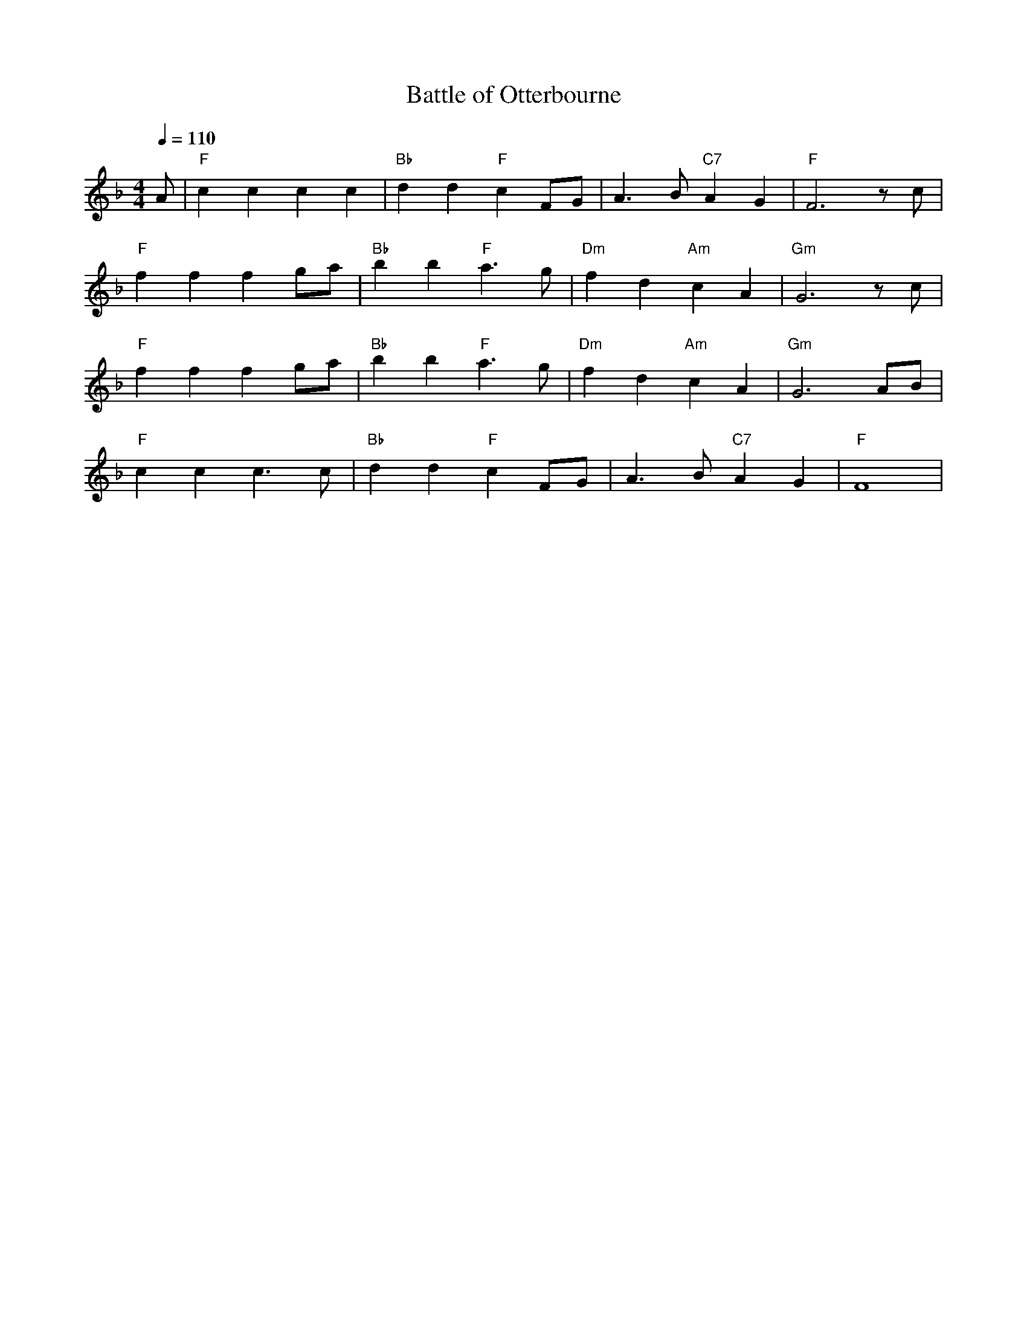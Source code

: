 X: 1
T: Battle of Otterbourne
M:4/4
R:march
L:1/8
Q:1/4=110
Z:added by Alf Warnock - alf0@rogers.com - www.alfwarnock.info/alfs
K:F
A|"F"c2c2 c2c2|"Bb"d2d2 "F"c2FG|A3B "C7"A2G2|"F"F6 zc|
"F"f2f2 f2ga|"Bb"b2b2 "F"a3g|"Dm"f2d2 "Am"c2A2|"Gm"G6zc|
"F"f2f2 f2ga|"Bb"b2b2 "F"a3g|"Dm"f2d2 "Am"c2A2|"Gm"G6AB|
"F"c2c2 c3c|"Bb"d2d2 "F"c2FG|A3B "C7"A2G2|"F"F8|

X: 2
T: Bye Bye Blackbird
M:4/4
R:reel
L:1/8
Z:Alf Warnock - alf0@rogers.com
K:A
"A"c2c2 c2c2|"D"d2c2 "A"c4|"Bm7"c2B2 "E9"B4|"A^7"B2A2 "A6"A4|
"A"A8|"B7"B8|"Bm7"A4 "E7"G4-|G8|
"Bm"d2d2 d2d2|e2d2 d4|d2c2 c4|c2B2 B4|
"Bm7"B8|"E7"c8|"A^7"B4 A4-|A8|
"A7"A2e2 e2e2|e2d2 c2B2|"C#m7b5"B8|"F#7b9"^A8|
"Bm7"F2d2 d2d2|d2c2 B2A2|"Dm"A8|"E7"G8|
"A"c2c2 c2c2|"D"d2c2 "A"c4|"C#m7b5"c2B2 B4|"F#7b9"B2^A2 ^A4|
"Bm"B4 d4-|d4 G4|"A"A8-|A8|

X: 3
T: Blowin' in The Wind
M:4/4
R:reel
L:1/8
Z:Alf Warnock - alf0@rogers.com
K:C
|:"C"G4 G2GA-|"F"A4zA2A|"C"G4zED2|"Am"C8|
"C"G4zG2G|"F"A4zGF2|"Gsus"G8-|[1,2G8:|[3 G6 E2||
"F"F4 F2ED-|"G7"D4zC2D|"C"E4 "E"E2DC-|"Am"C6E2|
"F"F4 F2E2|"G"D2D3C2B,|"C"C8-|C8|

X: 4
T:Bonny Lass of Fyfie
R:march
M:4/4
L:1/4
K:D
A|"D"d>c de|d2 A2|d>c de|d3A|
d2 fg|a2 gf|"Em"e2 A2|"A7"A2 ag|
"D"f>e fg|"D7"a2 AA|"G"d>e dB|
G2 BB|"D"A2 cd|"A7"ed cB|"D"A2 "G"d2|"D"d3:|
%%text between verses
e|g>ecB|A2|]

X: 5
T: Liverpool Lou
M:3/4
R:waltz
L:1/8
Z:added by Alf Warnock - alf0@rogers.com - www.alfwarnock.info/alfs
K:D
%%text Chorus
f2|f2 e2 d2|A6|A4 B2|"G"B2 G2 B2|"D"A6-|A4 f2|
f2 e2 f2|"F#m"a6|"Bm"d4 f2|"Em"fe3 d2|"A7"e6-|e6|f2 e2 d2|
"D"A6|A4 B2|"G"B2 G2 B2|"D"A6-|A6|
f2 e2 f2|"F#m"a6|"Bm"A4 A2|"A7"Af3 e2|"D"d6|]
%%text Verses
d2|"D"d2 e2 d2|"Em"d6|"A7"c6-|c6|e2 f2 g2|"D"f4 e2|d6-|d6|
a2 b2 a2|"Em"a6|g6-|g4 g2|g2 a2 g2|"G"g6|"D"f6-|f4 d2|
"D"de3 d2|"Em"d6|"A7"c6-|c4 e2|e2 f2 g2|"D"f6|d6-|d4 a2|
a2 b2 a2|"Em"a6|g6-|g4 d2|c2 f2 e2|"D"d4|


X: 6
T: My Irish Molly O
M:4/4
R:song
L:1/4
Z:added by Alf Warnock - alf0@rogers.com - www.alfwarnock.info/alfs
K:D
"Bm"ff f>e|dB B>c|dB AB|"F#7"F4|"Bm"ff f>e|dB B>c|dB "Ddim"f=f|"F#7"e4|
"Bm"ff f>e|dB B>c|dB AB|"F#7"F3F|"Bm"Bc de|ff f>e|dB "F#7"c^A|"Bm"B3c|
P:Chorus
"D"d2 "Dmaj7"c2 -|cF =F^F|"D"B2 "D6"A2 -|A4|"D"A2 B2 -|Bc dB|"Em"g4 -|g4|
"G"g2 "F#7"f2 -|fc =c^c|"Bm"e2 d2 -|dd "Ddim"e=f|"E7"f2 B2 -|Bd cd|"Em7"e4 -|e4|
"D"A2 "Dmaj7"B2 -|Bc dB|"Em7"d2 "A7"c2 -|c4|c2 "Em7"d2 -|dc "A7"de|"F#7"f4 -|f4|
"Bm"ff f>e|dB B>c|dB B>c|dB B2|"D"Af2B|"A7"A2 e2|"D"d4 -|d4|]

X: 7
T:Whisky in the Jar
M:4/4
R:song
Q:1/4=110
L:1/8
Z:added by Alf Warnock - alf0@rogers.com - www.alfwarnock.info/alfs
K:G
B|"G"d>d de dB2d|"Em"e>e ef eB2e|"C"e>e ef g2 fe|"G"dd gf "Em"eB2B|
"G"d>d de dB2d|"Em"e>e ef eB2e|"C"e>e ef g2 fe|"G"dd gf ed BG|
"D7"A2 AA AD EF|GB BA B/2c/2d3|ze ed e/2f/2g2e|"G"dB"D7"AB "G"G4||

X: 8
T:Killiecrankie
M:2/4
L:1/16
K:G
GA| B2B2 B2AG| c4 c2BA| B2B2cBAG| B2d2 d2GA| B2B2cBAG|
c4 c2BA|BcdB A3 G| E2G2 G2Bc| d2D2 D2E=F| E2DE C2Bc| d2D2 d2D2|
B2d2 d2Bc| d2D2 D2E=F|G=FED C2 cc|BcdB A3 G| E2G2 G2 z2|

X: 9
T:Such a Parcel of Rogues in a Nation
M:4/4
L:1/8
C:Robert Burns
K:D
F3/2A/|B3/2c/AF B3c|dBAF D2EF|GFED E2FA|B3A F2FA|
B3/2c/AF B3c|dBAF D2EF|GFED E2FA|B3A F2de|
f3/2g/fe d2cB|A/F3/2E3/2D/ A2Bc|d2cd e2de|f3d B2de||
f/a3/2e3/2f/ d2cB|A/F3/2E3/2D/ d3c/B/|A/F3/2E3/2D/ E2F3/2A/|B3AF2||

X: 10
T: Govan Billiard Hall Song
M:4/4
R:march
L:1/8
Z:added by Alf warnock alf0@rogers.com - www.alfwarnock.info/alfs
K:C
G|"C"G/2C3/2CC G/2C3/2CC|"F"DCB,A, "G7"G,2G3/2G/2|"C"GCCC CCB,C|"G7"D7G|
"C"G/2C/2CCC GCCC|"F"DCB,A, "G7"G,2GG|"Dm"GDDE "G7"FFED|"C"C6G2||
P:Chorus
"F"A3/2A/2AG F2A3/2A/2|"C"AGGE G2EF|GCCC CCB,C|"G7"D6G3/2G/2|
"C"GCCC C2CC|"F"DCB,A, "G7"G,2GG|GGDE FFED|"C"C8|]

X: 11
T:Twa Heids are better than Yin
R:song
Z:added by Alf Warnock - alf0@rogers.com - www.alfwarnock.info/alfs
M:3/4
L:1/8
K:D
A2|"D"A3B A2|F2 E2 D2|"G"E2 D2 B,2|"D"D4 A,2|D2 D2 F2|A2 F2 D2|"A7"E6-|E4 A2|
"D"A3B A2|F2 E2 D2|"G"E2 D2 B,2|"D"D4 A,2|"D"D2 D2 F2|"A7"G2 F2 E2|"D"D6-|D4 D2|
"A7"C2 C2 D2|E4 E2|"D"D2 D2 F2|A4 A2|A2 A2 F2|D2 G2 F2|"A7"E6-|E4 A2|
"D"A3B A2|F2 E2 D2|"G"E2 D2 B,2|"D"D4 A,2|D2 D2 F2|"A7"G2 F2 E2|"D"D6|]

X: 12
T:Come Back Paddy Reilly
C:Percy French
M:3/4
R:waltz
L:1/8
Z:added by Alf warnock alf0@rogers.com - www.alfwarnock.info/alfs
K:D
A2|"D"A4 BA|"D7"F2 E2 D2|"G"B,2 D3B,|"D"A,4 A,2|D2 D2 D2|"A7"E2 D2 E2|"D"F6-|F4 A2|
"D"A4 BA|"D7"F2 E2 D2|"G"B,2 D3B,|"D"A,4 A,2|D2 D2 D2|"A7"E2 D2 E2|"D"D6-|D4 D2||
"G"B2 B2 B2|B2 G2 B2|"D"B2 A3F|A4 F2|"E7"E2 E2 E2|B2 B2 ^G2|"A7"A6-|A4 AA|
"D"A4 BA|"D7"F2 E2 D2|"G"B,D3 B,2|"D"A,4 FF|"Bm7"F2 E2 D2|"A9"ED3 E2|"D"D6-|D4 D2|]

X: 13
T: Lovely Leitrim
M:3/4
R:waltz
L:1/4
Z:added by Alf warnock alf0@rogers.com - www.alfwarnock.info/alfs
K:A
C|"A"E2 F|C2 E|"D"F2 B|A2 F|"A"E C2|"E7"B,2 C|"A"A,3 -|A,2 E|
A2 G|A2 B|"D"A2 G|F2 E|"Bm"F2 B|A G F|"E7"E3 -|E2 E|
"A"A2 G|A2 B|"D"A2 G|F2 E|"Bm"F2 B|A G F|"E7"E3|E A, C|
"A"E2 F|C2 E|"D"F2 B|A2 F|"A"E C2|"E7"B,2 C|"A"A,3 -|A,3||

X: 14
T: Slievenamon
M:3/4
R:waltz
L:1/8
Z:added by Alf warnock alf0@rogers.com - www.alfwarnock.info/alfs
K:D
A2| "D"A6| B4 A2| D6-|D2 A,2 D2| "D7"F6| G4 A2| "G"B,6-|B,2 E2 D2|
"A7"D4 C2| A,4 B,2| C6| F4 E2| "D"D6| "G"D6| "D"D6| D4 :|
E2|"A"E6| E4 F2| "A7"G6-|G4 G2| "D"G4 F2| D4 E2| F6-|F2 A2 A2|
"E"^G6| E4 F2| "E7"^G6| c4 B2| "A"A6| G2 F2 G2| "A7"E6-|E2 A2 A2|
"D"B4 A2| B4 A2| D6-|D2 A,2 D2| "D7"F4 F2| G4 A2| "G"B,6-|B,2 E2 D2|
"A7"D4 C2| A,4 B,2| C6| F4 E2| "D"D6-|"G"D6| "D"D6-|D6|]

X: 15
T: Now I'm Sixty-Four
M:3/4
R:waltz
L:1/8
Z:added by Alf warnock alf0@rogers.com - www.alfwarnock.info/alfs
K:D
A|"D"A4 F2| "Dmaj7"A4 B2| "D6"F4 E2| "D"D4 DE|F4 F2| "Em7"E4 B,2| "D"A,6-|A,4 D2|
"D"D4 A,2| D4 E2| "F#m"FA-A4|"G"B4 BB|"D"A4 F2| "Em7"E4 D2| "A7"E6-|E4 A2||
"D"A4 F2| "Dmaj7"A4 B2| "D6"F4 E2| "D"D4 DE|F4 F2| "G"E2 D2 B,2| "D"A,6-|A,4 E2|
"D"D4 A,2| "Dmaj7"D4 E2| "F#m7"FA-A4|"G"B4 B2| "D"A2 F2 D2| "A7"F4 E2| "D"D6-|D4 A2||
P:Chorus
"D"A4 F2| "Dmaj7"A4 B2| "D6"F4 E2| "D"D4 DE|F4 F2| "G"E2 D2 B,2| "D"A,6-|A,4 D2|
"D"D4 A,2| "Dmaj7"D4 E2| "F#m"FA-A4|"G"B4 B2| "D"A2 F2 D2| "A7"F4 E2| "D"D6-|D6|]

X: 16
T:Rose of Mooncoin, The
M:3/4
R:Waltz
L:1/8
K:G
B,C|"G"D4Bc|A2G2B,2|"D"C2F3E|"G"D4DE|"D"D2A,2B,2|C2A3B|"C"A2G2B,2|"G"D4B,C|
D4Bc|A2G2B,2|"D"C2F3E|"G"D4DE|"D"D4A,B,|C2D2E2|F2B3A|"G"G4z2||

X: 17
T:Flower of Sweet Strabane, The
M:3/4
Z:added by Alf warnock alf0@rogers.com - www.alfwarnock.info/alfs
L:1/4
K:D
C/2E/2|"Bm"F2 F|F E F|"A"A2 A|A,2 B,|C E F|"Bm"B,2 A,|
B,3-|B,2 C/2C/2|B,2 B,|D2 A|B2 B|F2 c|B2 A|
F E F|"A"A3 -|A2 C/C/|"Bm"B,2C|E2 F|B2B|A Bc|
B2 A|F E F|"A"A3 -|A F A|"Bm"B2 A|F E F|
"A"A3|A,2 B,|C E F|"Bm"B,2 A,|B,3-|B,2|]

X: 18
T: Stone Outside Dan Murphy's Door
M:3/4
R:waltz
L:1/8
Z:added by Alf warnock alf0@rogers.com - www.alfwarnock.info/alfs
K:C % transposed from D
G2|"C"A2 G2 E2|C2 G,2 C2|"F"B,2 A,4-|A,4 DE|"G"F2 D2 B,2|G,2 A,2 G,2|"C"E6-|E4 G2|
"C"A2 G2 E2|C4 G,C|"F"B,2 A,2 G,2|A,4 DE|"G"F2 D2 B,2|G,2 A,2 B,2|"C"C6-|C4 D2||
"G"D2 E2 ^F2|G2 A2 G2|"D7"G2 ^F4-|F4 ^F2|"D7"^F2 A,2 B,2|C2 ^F2 E2|"G"D6-|D4 G2|
"C"A2 G2 E2|C4 G,2|"F"B,2 A,2 G,2|A,4 DE|"G7"F2 D2 B,2|G,2 A,2 B,2|"C"C6-|C4||
P:Chorus
G2|"C"A2 G2 E2|C2 G,2 C2|"F"B,2 A,4-|A,4 DE|"G"F2 D2 B,2|G,2 A,2 G,2|"C"E6-|E4 G2|
"C"A2 G2 E2|C4 G,C|"F"B,2 A,2 G,2|A,4 DE|"G"F2 D2 B,2|G,2 A,2 B,2|"C"C6-|C4 D2|]

X: 19
T:Four Green Fields
M:3/4
C:Tommy Makem
R:waltz
L:1/8
Z:added by Alf warnock alf0@rogers.com - www.alfwarnock.info/alfs
K:C
| "C"c6 | "G"B4 A2 | "C"G6 - | G4 GA | "F"A6 | F6 | "C"EG6- | G5 |
"C"c6 | "G7"B4 A2 | "C"G6 - | G4 G2 | "D"A4 A2 | AB3 c2 | "G7"B6 - | B2 A2 G2 |
"C"e6 | "G7"d6 | "Am"c6 - | c6 | "C"e4 c2 | "F"f4 e2 | "G7"ed6- | d3G2 |
"C"e6 | "G"d6 | "Am"c6 - | c4 G2 | "D7"A4 A2 | A2 B2 c2 | "G7"d6 - | d2 A2 G2 |
"Em"g6 | "G7"f6 | "Am"e6 - | e4 e2 | "C"e4 c2 | "F"f4 e2 | "G7"ed6- | d3G2 |
"F"A6 | c6 | "C"G6 - | G4 f2 | e3d c2| "G"d4 B2| "C"c6-|c6|]

X: 20
T:My Own Dear Galway Bay
M:3/4
C:Francis A. Fahy
R:waltz
L:1/8
Z:added by Alf warnock alf0@rogers.com - www.alfwarnock.info/alfs
K:A
E2 | "A"A,4 C2 | "C#m"E4 A2 | "D"F3E F2 | "A"E2 C2 B,2 | "C#m"C3B, C2 | "D"A,4 A,2 | "A"A,6 - | A,4 C2 |
E4 E2 | "E7"B4 G2 | "A"A4 C2 | "D"D4 F2 | F4 A2 | A2 G2 F2 | "E7"E6 - | E6 |
E4 E2 | "Bm"B4 G2 | "A"A4 C2 | "D"D4 F2 | F4 A2 | A2 G2 F2 | "E7"E6 - | E4 E2 |
"A"A,4 C2 | "E"E4 A2 | "D"F3E F2 | "A"E2 C2 B,2 | C3B, C2 | "D"A,4 A,2 | "A"A,6 - | A,6 |]

X: 21
T:Spancil Hill
M:3/4
R:waltz
L:1/8
Z:added by Alf warnock alf0@rogers.com - www.alfwarnock.info/alfs
K:C
c2 B2 | "Dm"A4 D2 | A4 A2 | "C"G4 E2 | C4-CD | E2 G2 E2 | "Dm"D4 C2 | D6 - |D4 A2 |
A4 d2 | d4 e2 | d4 c2 | A4 B2 | "C"c4 d2 | c2 B2 A2 | G6 - |G4 A2 |
"Dm"A4 d2 | d4 e2 | d4 c2 | A4 B2 | "C"c4 d2 | c2 B2 A2 | G6 - |G4 cB |
"Dm"A4 D2 | A4 A2 | "C"G4 E2 | C4 D2 | E2 G2 E2 | "Dm"D4 C2 | D6 -|D6|]

X: 22
T:Star of Logy Bay
M:3/4
R:waltz
L:1/8
Z:added by Alf warnock alf0@rogers.com - www.alfwarnock.info/alfs
K:C
ED \
| "C"C4 E2 | "Dm"D4 G2 | "G"B4 A2 | "G7"G4 DE | "F"F4 D2 | "C"C4 B,2 | C6 - |C4 G2 |
"C"c4 e2 | "G7"d2 B2 d2 | "F"c4 c2 | "G7"B4 AA | G4 D2 | E4 F2 | G6 - |G4 G2 |
"C"c4 e2 | "G"d2 B2 d2 | "F"c4 c2 | "G"B4 A2 | G4 D2 | E4 F2 | G6 |G4 ED |
"C"C4 E2 | "G"D4 G2 | B4 A2 | G4 DE | "F"F4 D2 | "C"C4 "G"B,2 | "C"C6 - |C6 |]

X: 23
T: Botany Bay
M:4/4
R:song
L:1/8
Z:added by Alf warnock alf0@rogers.com - www.alfwarnock.info/alfs
K:C
A2|"Am"A2ee e2d2|c2A4a2|a2a2 a2g2|e6A2|
A2e2 e2d2|c2B2 A2c2|"G"d2d2 d2e2|d6A2|
"Am"A2e2 e2d2|c2A4e2|a2a2 g2e2|"G"d6d2|
"Am"e2A2 A2cd|e2A2 A2c2|"C"e8-|"G"e2d2 dcB2|"Am"A8||

X: 24
T: Bucket of the Mountain Dew
M:4/4
R:song
L:1/8
Z:added by Alf warnock alf0@rogers.com - www.alfwarnock.info/alfs
K:A
%%text Verse
e2|"A"f2e2 c2A2|"D"B2A2 F2E2|"A"A2c2 B2A2|"E7"e6e2|
"A"f2e2 c2A2|"D"B2A2 F2E2|"A"A2c2 "E7"B2B2|"A"A6e2|
"A"f2e2 A2ce|f2e2 A2ce|f2e2 c2A2|"F#m"F7e|
"A"f2e2 c2A2|"D"B2A2 F2E2|"A"A2c2 "E7"BcB2|"A"A6ee|
%%text Chorus
"A"fgfe c2BA|"D"BcBA F2EF|"A"A2c2 B2A2|"E7"e6ee|
"A"fgfe c2AA|"D"BcBA F2EF|"A"A2c2 "E7"BcB2|"A"A6|]

X: 25
T: Calton Weaver
M:4/4
R:song
L:1/8
Z:added by Alf warnock alf0@rogers.com - www.alfwarnock.info/alfs
K:C
| "C"c2cd "Am"e2ec|"Dm"d2c2 "G7"B2G2|"C"c2cd "Am"e2g2|"Dm"a2a2 "G7"g3g|
"C"a2g2 "Am"e2c2|"Dm"d2c2 "G7"BAG2|"C"c2c2 "Am"e2c2|"Dm"d2B2 "G7"G4|
"C"c2c2 "Am"e2c2|"Dm"d2c2 "G7"BAG2|"C"c2c2 "Am"e2g2|"G7"e2d2 "C"c4|]

X: 26
T: Gentleman Soldier
M:6/8
R:jig
L:1/8
Z:added by Alf warnock alf0@rogers.com - www.alfwarnock.info/alfs
K:D
d2e|"D"f2f A2B|d2e f2d|"A7"efe d2c|"D"d3-d2e|
"D"f2f A2B|d2e f2d|"A7"efe d2c|"D"d3-d2e|
"D"f2f f2d|"A7"e2e f2e|"G"d2d dcB|"A7"A3-A2a|
"D"a2A A2B|"Bm"d2e f2d|"A7"efe d2c|"D"d6|
%%text Chorus
"D"f2f fed|"A7"efe e2f/e/|"G"d2d dcB|"A7"A3-A2f|
"D"a2A A2A|"Bm"d2e f2d|"A7"efe d2c|"D"d6|]

X: 27
T: Galway Bay
M:4/4
R:reel
L:1/8
Z:added by Alf warnock alf0@rogers.com - www.alfwarnock.info/alfs
K:C
Gc|"C"eeee eedc|"G7"cB6G|gggg gdef|"C"e6Gc|
eeee "C7"egfe|"F"dA6d|"G7"d^cde fBed|"C"c8|]

X: 28
T: Unicorn
M:4/4
R:reel
L:1/8
Z:Alf Warnock - alf0@rogers.com
K:G
de2|"G"d2Bc BB2c|"Am"B2A2 c3d|"D7"fffg ffed|"G"g2B2 d4|
"G"d2de dB2BA|"Am"A2c2 e3e|"D7"d2de d2BB|A2B2 "G"G2dd|
"G"d2Bc BB2c|"Am"B2A2 c3d|"D7"fff2 eed2|"G"g2B2 d4|
"G"d2de d2B2|"Am"A2c2 e3e|"D7"d2de d2B2|A2B2 "G"G4|]


X: 29
T: Gypsy Rover
M:4/4
R:reel
L:1/8
Z:added by Alf warnock alf0@rogers.com - www.alfwarnock.info/alfs
K:D
"D"A2d2 "A7"e2fe|"D"d2AA "A7"A4| "D"A2dd "A7"e2fg|"D"f4 "A7"e3A|
"D"dddd "A7"e2fg|"D"a2"F#7"f2 "Bm"d2de|"D"f3f "G"e2dB|"D"A2d2-"G"d2B2|"D"A8|

X: 30
T: Holy Ground
M:4/4
R:reel
L:1/8
Z:added by Alf warnock alf0@rogers.com - www.alfwarnock.info/alfs
K:A
AB|"A"c3e "E7"edBG|"A"A4 A3B|"A"c2e2 "E7"edBG|"A"A6cd|
"A"e2e2 "F#m"f3g|"D"a2a2 "E7"g3f|"A"e2c2 A2c2|"E7"B6AB|
"A"c3e "E7"edBG|"A"A4 A3B|"A"c2e2 "F#m"f2"E7"g2|"D"a4 "E7"g3e|
"A"a2g2 "D"f2e2|"A"f2e2 "F#m"c2AB|"A"c3e "E7"edcB|"A"A6cd|
"A"e2e2 "F#m"f2"E7"g2|"D"a4 "E7"g3e|"A"a2g2 "D"f2e2|
"A"f2e2 "F#m"c2AB|"A"c3e "E7"edcB|"A"A6|]

X: 31
T: Home Boys Home
M:6/8
R:jig
L:1/8
Z:added by Alf warnock alf0@rogers.com - www.alfwarnock.info/alfs
K:D
A3| "D"d2d d2e|f2f f2e|d2d d2B|A3 A3|
"A7"e2e e2f|g3 f2e|"D"d2e f2g|a6|
"D"a3 a2a|"G"g3 g2g|"D"f2g a2f|"A7"e3-e zf|
a2a g2f|e2d c2B|A2A B2c|"D"d3z|
%%text Chorus
fe|"D".d3z3|"A".A3z3|"D".d3z3|.d3.d3|
"D"f2e d2f|a6|"G"b3 b2b|"D"a3 f2e|
d3 c2d|"A7"e3 f2g|"D"a3 a2a|"G"g3 g2g|
"D"f2g a2f|"A7"e3-e2f|a2a g2f|e2d c2B|A3 B2c|"D"d6|

X: 32
T:Hot Asphalt
M:6/8
R:jig
L:1/8
Z:added by Alf warnock alf0@rogers.com - www.alfwarnock.info/alfs
K:Bm
d2c|"Bm"B2c d2c|B2A F2A|"D"d2e f2d|"A"e3 f2a|"Bm"b2a f2e|d2B c2B|
"A"A2A A2F|A3 d2c|"Bm"B2c d2c|B2A F2A|"D"d2e f2d|"A"e3 f2a|
"Bm"b2a f2e|"A"d2B c2A|"Bm"B3 B3|B3 f2g|"D"a2a a2a|a2f d2f|
a2a a2f|a3 f2a|"Bm"b2a f2e|d2B c2B|"A"A2A A2F|A3 d2c|
"Bm"B2c d2c|B2A F2A|"D"d2e f2d|"A"e3 f2a|"Bm"b2a f2e|"A"d2B c2A|"Bm"B3 B3|B6|
P:2nd part
"D"a2a a2a|a2f d2f|a2a a2f|a3 f2a|"Bm"b2a f2e|d2B c2B|
"A"A2A A2F|A3 d2c|"Bm"B2c d2c|B2A F2A|"D"d2e f2d|
"A"e3 f2a|"Bm"b2a f2e|"A"d2B c2A|"Bm"B3 B3| B3
P:tag
fga|b2a f2e|"A"d2B c2A|"Bm"B3 B3| B6|

X: 33
T: Irish Rover
M:4/4
R:reel
L:1/8
Z:added by Alf warnock alf0@rogers.com - www.alfwarnock.info/alfs
K:G
dB|"G"G2Bc d2ga|b2ag "C"g2fe|"G"d2ed B2cB|"D7"A6dB|
"G"G2Bc d2ga|"Em"b2ag "C"g2fe|"G"d2ec "D7"B2cA|"G"G6dd|
"G"g2ga b2ag|"D7"aa2f d3d|"G"g3a b2g2|"D7"a3/2b/2af d2dB|
"G"G2Bc d2ga|b2ag "C"c2BA|"G"G2Bd g2b2|"D7"a4 "G"g4|]

X: 34
T: Lark in the Morning
M:6/8
R:jig
L:1/8
Z:added by Alf warnock alf0@rogers.com - www.alfwarnock.info/alfs
K:D
P:Intro and tag after chorus
| "Bm"D2C D2E|F2A F2E|D2B, "A"C2A,|"Bm"B,6-|B,6|
P: Verse and chorus
|:E|"D"F2E F2^G|A3 A2F|"A"E2D C2B,|A,3 B,2C|
"Bm"D2C D2E|F2A F2E|D2B, "A"C2A,|"Bm"B,6|
"Bm"B,2B, B,2B,|B3 A2F|"A"E2D C2B,|A,3 B,2C|
"Bm"D2C D2E|F2A F2E|D2B, "A"C2A,|"Bm"B,6-|B,3 :|

X: 35
T:Shores of Lough Gowna
R:Jig
H:Dermot Diamond
H:Millown Malbay 1985
M:6/8
L:1/8
Q:3/8=120
K:D
|~B3 BAF|FEF DFA|BFF BAF|d2e fed|
BdB {d}BAF|FEF DFA|def geg|fdB BdA||
BAA BAF|FEF DFA|~B3 BAF|d2e fed|
BdB {d}BAF|FEF DFA|def geg|fdB BdA
|:def a2b|afb afe|dFA def|~g3 fdB|
def +A2a2+b|afb afe|def geg|fdB BFA:|
% D:\aaa\ABCcollections\a2.abc

X: 36
T: I'se the b'y
M:6/8
R:jig
L:1/8
Z:added by Alf warnock alf0@rogers.com - www.alfwarnock.info/alfs
K:D
%%text 1st verse a capella. Join in at 1st chorus
|:"D"F2F F2F|"A7"E2C A,3| "D"F2F F2F|"G"G3 "A7"A3|"D"F2F F2F|"A7"E2C A,3| A,2C E2C|"D"D3 D3:|
%% text after second verse and chorus play Draught of Ale
K:G
"G"GBA G2B|def gdB|GBA G2B|"D"AFD AFD|
"G"GBA G2B|def gfg|edB "D"dBA|"G"BGG G2d||
"Em"efe edB|"D"def gfg|"Em"efe edB|"D"dBA ABd|
"Em"efe edB|"D"def gfg|"G"edB "D"dBA|"G"BGG G2|
%%text 2 verses, 2 choruses then Rakes of Kildare
K:Ador
"Am"EAA AGA|Bcd e2f|"G"~g3 ege|dBA GFG|
"Am"EAA AGA|Bcd e2f|"G"~g3 edB|"Am"A3 A2a||
"Am"aea aea|aga b2a|"G"~g3 ege| dBA G2a|
"Am"aea aea|aga b2a|"G"~g3 edB|"Am"A3 A2a|
%%text 1 more verse and chorus, then 1st verse a capella. Join in on last chorus


X: 37
T: Leaving of Liverpool
M:4/4
R:song
L:1/8
Z:added by Alf warnock alf0@rogers.com - www.alfwarnock.info/alfs
K:G
P:Intro
G,2A,2|"G"B,6D2|C2B,2 A,2G,2|"C"G4 G2E2|"G"D4 G,2A,2|
B,2D2 D2B,2|"D7"A,6G,2|"G"G,8-|G,4|
P:Verses
|:G,2A,2|"G"B,6D2|C2B,2 A,2G,2|"C"G4 G2E2|"G"D4 G,2A,2|
B,6D2|E4 D2B,2|"D7"A,8-|A,4 G,2A,2|
"G"B,6D2|C2B,2 A,2G,2|"C"G4 G2E2|"G"D4 G,2A,2|
B,2D2 D2B,2|"D7"A,6G,2|"G"G,8-|G,4:|
P:Chorus
F2G2|"D7"A4 F2D2|D4 F2A2|"C"G6E2|"G"D4 G,2A,2|
B,2D2 D3D|D2D2 E2D2|"D7"A,8-|A,2D2 D2C2|
"G"B,4B,2B,2|C2B,2 A,2G,2|"C"G6E2|"G"D4 G,2A,2|
B,2D2 D2B,2|"D7"A,6G,2|"G"G,8-|G,4 |]


X: 38
T: Mary Ellen Carter
M:4/4
R:song
L:1/8
Z:added by Alf warnock alf0@rogers.com - www.alfwarnock.info/alfs
K:F
%%text Verse
|:c2|"F"c2c2 c2B2|"Fmaj7"A2f2 f2ef-|"Gm"f2g2 "C7"g2ef-|"F"f6a2|\
"Bb"bb2b3a2|"Gm"g2ff4d|"Bb"d3d e2f2|"C"g6a2|
"F"a3a ab3|"Fmaj7"a2g2 f2e2|"Bb"d2f2 fd3|"F"c5c2c|\
"Gm"B2B2 BB3|Bc3 dB3|"C"G8-|G4 c2c2|
"F"c2B2 c2BA-|"Fmaj7"A2f2 f2df-|"Gm"f2g2 "C"g2ef-|"F"f7a|\
"Bb"b2b2 b3a|"Gm"g2f3f3|"Bb"d2d2 e3f|"C"g4-ga2a|
"F"a3a a2b2|"Fmaj7"ag3 f2e2|"Bb"d2f2 f3d|"F"c4 c2cB-|"Gm"B2c2 dc3|"C"ce3 g2f3-|"F"fff6|
"Am"z8|"Gm"z8|"C7"z8|"F"z8|"Am"z8|"Gm"z8|"C7"z8:|
%%text Chorus
b2>a2|"Gm"g8-|"C7"g4 a4|"F"gag"Am"f-f4-|"Dm"f3 fe3|"Bb"d4 d2g2|f4 e2d2|
"F"c4 AGF2|"C"G6d2|"F"c3d c2BA-|A2f2 d4|
"Bb"fg3 "C"g3a|"F"a2f2 e2dd-|"Bb"d3f fd3|"C"c2e2 f4| "F"gf7-|f8||
%%text lick
FGAB|"F"c7d|c4 cBAG|"Bb"F2D4-DE|D4 CDEF|"Gm"G6A2|G6E2|"Bb"F4 FED2|
"C"C4 FGAB|"F"c7d|c4 cBAG|"Bb"F2D4-DE|D4 CDEF|"Gm"G6A2|G6A2|"Bb"G4 "C"GFE2|"F"F8|]

X: 39
T: Nightingale, The
M:3/4
R:waltz
L:1/8
Z:added by Alf warnock alf0@rogers.com - www.alfwarnock.info/alfs
K:C
G2| "C"c2 c2 d2| e2 f2 e2| "G7"d2 e2 d2| "C"c4 g2|\
g2 g2 a2| ge c2 g2| g2 e2 c2|"G7"d4 g2|
"C"g2 g2 a2| ge c2 g2| g2 e2 c2| "G7"d4 cd|\
"C"e2 e2 ee|"F"dc A2 AA|"G7"G2 A2 B2| "C"c6-|
c4 cd|"C"e2 e2 ee|"F"dc A2 AA|"G7"G2 A2 B2|\
"C"c4 ce|g2 g2 a2| ge c2 g2| g2 e2 c2|
"G7"d4 ce|"C"g2 g2 a2| ge c2 g2|\
g2 e2 c2| "G7"d4 cd|"C"e2 e2 ee|"F"dc A2 AA|\

X: 40
T: Nova Scotia Song, The
M:4/4
R:song
L:1/8
Z:added by Alf warnock alf0@rogers.com - www.alfwarnock.info/alfs
K:F
E2|"F"F3F F2G2|F4 A,2B,2|C4 C2D2|C4 F2E2|
"Dm"D6E2|F6G2|A4 D2C2|D8-|D4 F2G2|"F"A4 A2A2|"C7"G4 E2D2|C4 E2F2|
G4 F2G2|"Dm"A2G2 F2E2|D2E2 D2C2|A,4 D2C2|D8-|D8|]


X: 41
T: Paddy Lie Back
M:6/8
R:jig
L:1/8
Z:added by Alf warnock alf0@rogers.com - www.alfwarnock.info/alfs
K:D
A2A|"D"d3 f3|"G"e2d c2B|"D"AF6-|F2 A3|\
d3 f3|"Em"e2d c2d|"A7"e6-|e3 A3|
"D"d3 f3|"G"e2d c2B|"D"AF6-|F2 A3|\
f3 f2f|"G"g2e "A7"d2c|"D"d6-|d3 ABc|
"D"d3 ABc|d3 ABc|d3 ABc|d3 A2B|\
d2d d2d|d2B c2d|"A7"e6-|e3 A3|
"D"d3 f3|"G"e2d c2B|"D"AF6-|F2 d3|\
f2f f2f|"A7"g2e d2c|"D"d6-|d6|]

X: 42
T: Ryebuck Shearer
M:4/4
R:reel
L:1/8
Z:added by Alf warnock alf0@rogers.com - www.alfwarnock.info/alfs
K:D
AA|"D"d2cc "Bm"B2AA|"D"d2cc "Bm"B2AA|"D"d3e f2ed|"A7"e2ef e2fg|
"D"a2fe d2cd|"G"edcB "D"A2fg|a2fe d2cd|"A7"e4 "D"d2AA|
"D"d2cc "Bm"BBAA|"D"d2cc "Bm"B2AA|"D"d3e f2ed|"A7"e2ef e2fg|
"D"a2fe d2cd|"G"edcB "D"A2fg|a2fe d2cd|"A7"e4 "D"d4|]

X: 43
T: Star of the County Down
M:4/4
R:song
L:1/8
Z:added by Alf warnock alf0@rogers.com - www.alfwarnock.info/alfs
K:D
FA|"Bm"B2B2 B2AB|"D"d2d2 "A"e2de|"Bm"f2ed B2AF|"A"A6FA|
"Bm"B2B2 B2AB|"D"d2d2 "A"e2de|"Bm"f2ed B2B2|B6fg|
"D"a2f2 f2ed|"A7"e2e2 e2de|"Bm"f2ed B2AF|"A7"A6FA|
"Bm"B2B2 B2AB|"D"d2d2 "A7"e2de|"Bm"f2ed B2B2|B6f2|
"D"a2f2 f2ed|"A7"e2e2 e2de|"Bm"f2ed B2AF|"A7"A6FA|

X: 44
T: Waxies Dargle
M:4/4
R:reel
L:1/8
Z:added by Alf warnock alf0@rogers.com - www.alfwarnock.info/alfs
K:A
ag|"A"fecA "D"BAFE/2E/2|"A"AA/2A/2Ac e2ca/2g/2|fecA "D"BAFA/2A/2|"E7"GBEG "A"A2AA|
"A"cefg aecA|cefg "D"a2"E7"ga/2g/2|"A"fecA "D"BAFA|"E7"GB/2B/2EG "A"A2A2||
P:Chorus
"A"ce/2e/2fg/2g/2 aecA|ce/2e/2fg "D"a2"E7"ga/2g/2|"A"fecA "D"BAFA|"E7"GB/2B/2EG "A"A2A2|]
%%text Repeat last bar at the end of the chorus

X: 45
T:Wild Rover
M:3/4
R:waltz
Q:1/4=180
L:1/8
Z:added by Alf warnock alf0@rogers.com - www.alfwarnock.info/alfs
K:C
c2|"C"c3d c2|"G7"B2 G2 e2|"C"ed3 e2|"F"f6|f4 g2|"C"g2 e2 g2|"G7"fd3 B2|Ge3 d2|"C"c6-|
c4 c2|c2 d3c|"G7"B2 G2 e2|"C"e2 d2 e2|"F"f6|f4 g2|"C"ge3 g2|"G7"fd3 BB|G2 e2 d2|
"C"c2 B2 c2|"G7"d6|d6|BG3 G2|G2 A2 B2|"C"c2 e2 e2|ed3 e2|"F"f6-|f2 e2 f2|
"C"g6|g3e c2|"F"B2 A4|A4 A2|"G7"Ge3 e2|e4 d2|"C"c6-|c6|]

X: 46
T: Wild Colonial Boy
M:4/4
R:song
Q:1/2=120
L:1/4
Z:added by Alf warnock alf0@rogers.com - www.alfwarnock.info/alfs
K:G
d2|"G"G3B|d3d|"Am"e2c2|A3G|"D7"F2D2|B2A2|"G"G4-|G2Bc|
d3d|g3d|"Am"f2e2|A2AB|"D7"c2d2|f2e2|"G"d4-|d2Bc|
d3d|g2d2|"Am"f2e2|A2AB|"D7"c2d2|f2e2|"G"d4-|d2dB|
G3B|d2d2|"Am"e2c2|A3G|"D7"F2D2|B2A2|"G"G4|G4|]

X: 47
T: Little Beggarman
M:4/4
R:reel
L:1/8
Z:added by Alf warnock alf0@rogers.com - www.alfwarnock.info/alfs
K:A
AF|"A"E2A2 ABcd|efec "G"d2cd|"A"edcB ABcA|"Em"BAEF "G"=G3F|
"A"E2A2 ABcd|efec "G"d2cd|"A"e2ag afed|"E"c2A2 "A"A2AF||
"G"=gfef =gfef|"Em"=gfec "G"d2cd|"A"edcB ABcA|"Em"BAEF "G"=G3F|
"A"E2A2 ABcd|efec "G"d2cd|"A"e2ag afed|"G"c2A2 "A"A2||

X: 48
T: Follow Me up to Carlow
M:6/8
R:jig
L:1/8
Z:added by Alf warnock alf0@rogers.com - www.alfwarnock.info/alfs
K:Bm
|:"Bm"BBB B2A|"F#m"F2^G A3| "Bm"B2B d2e|"F#m"f2e d2c|
"Bm"B2B B2A|"F#m"F2^G A3| "Bm"B2B "A"c2A|"Bm"B6:|
"F#m"f2^g a3| f2^g a3| "A"c2c c2B|A2B c3|
"F#m"f2^g a2^g|f2^g a3| "A"c2c cBA|"Bm"B3 B3||
"F#m"f2^g a2a|f2^g a3| "A"c2c c2B|A2B c3|
"F#m"f2^g a2f|ba^g a3| "A"c2c cBA|"Bm"B3 B3|]
%%text Play 1st part of Merrily Kiss .. in D with repeat after chorus.
M:12/8
|:A|"D"def A2f "G"g2e "D"fdB|"D"def ABd "A"~e3 e2A|\
"D"def A2f "G"g2e "D"fdB|"D"def "A"A2B "D"d3 d2:|

X: 49
T: Blow Ye Winds Hi-Ho
M:4/4
R:song
L:1/8
Z:added by Alf warnock alf0@rogers.com - www.alfwarnock.info/alfs
K:G
P:Verse
|"G"G2G2 B2c2|d2g2 g2g2|"Am"a2g2 f2e2|c6cc|
"D7"ccB2 A2G2|F2A2 c2gg|"Am"ffe2 d2c2|"G"B6dd|
"G"GGG2 B2c2|d2g2 g3g|"Am"a2g2 f2e2|c6gg|
"D7"a2g2 f2d2|f2e2 c2e2|e2d2 cBA2|"G"G8||
P:Chorus
"G"B2d2 d2d2|d6d2|"Am"c2e2 e2e2|e6g2|
"D7"a2g2 f2d2|f2e2 c2c2|B2d2 c2B2|A6GA|
"G"B2B2 B2c2|d6d2|"Am"d2c2 A2c2|e6gg|
"D7"a2g2 f2d2|f2e2 c2e2|f2e2 c2A2|"G"G8||

X: 50
T: Bold O'Donahue
M:6/8
R:jig
L:1/8
Z:added by Alf warnock alf0@rogers.com - www.alfwarnock.info/alfs
K:D
A2d|"D"f2f f2e|f2f f2e|"G"d2c d2B|G2G G2B|
"A7"A2B A2c|e2e e2d|e2d c2B|"D"A3 A2d|
f2f f2e|f2f f2e|"G"d2c d2B|G2G G2G|
"A7"A2A A2c|e2e e2f|g2e c2A|"D"d6|]

X: 51
T: Weila Waile
M:4/4
R:reel
L:1/8
Z:added by Alf warnock alf0@rogers.com - www.alfwarnock.info/alfs
K:D
A2|"D"AFF2 FFAA|A2FF F4| D2F2 A2A2|"G"B4 "D"A2A2|
"A7"AEE2 E2AA|A2EE E4| A2AB A2F2|E4 "D"D4-|D2||

X: 52
T: Brennan on the Moor
M:4/4
R:reel
L:1/8
Z:added by Alf warnock alf0@rogers.com - www.alfwarnock.info/alfs
K:G
d|"G"B3/2B/2BB BddB|"D7"A3/2A/2GF "G"G3d|g3/2g/2ba gd2d|"C"egge "G"d3d|
g3/2g/2ba gd2d/2d/2|"C"egge "G"d3d|"C"ee/2e/2ed efg3/2e/2|"G"ddde "Em"B2BA|
"G"AGG3/2G/2 G4| B/2d3/2d3/2B/2 d2ef|"C"g3/2g/2gf "G"ed2G|"D7"A/2G3/2G3/2G/2 "G"G4||

X: 53
T: Rising of the Moon
M:4/4
R:march
L:1/8
Z:added by Alf warnock alf0@rogers.com - www.alfwarnock.info/alfs
K:A
%%text Verse
AB|"A"c2c2 c2c2|ce3 e2c2|"E7"c2B2 B2c2|B6ee|
"D"f2d2 a2g2|"A"f2e2 c3A|"E7"B2A2 A3B|"A"A8|
"F#m"c2c2 c2c2|ce3 e2c2|"E7"c2B2 B2c2|B6ee|
"D"f2d2 a2g2|"A"f2e2 c3A|"E7"B2A2 A3B|"A"A4 f2e2|
%%text Chorus
"A"c2c2 c2>c2|c4 f2e2|"E7"B2B2 B2>c2|B6ee|
"D"f2d2 a2g2|"A"f2e2 c3A|"E7"B2A2 A3B|"A"A8|

X: 54
T: South Australia
M:4/4
R:march
L:1/8
Z:Alf Warnock - alf0@rogers.com
K:A
E2|"A"C2E2 E2E2|"D"F2E2 "A"E4| "D"F2E2 "A"E4| "D"F2E2 "A"E3(3D|
"A"C2E2 E2C2|"F#m"B,2C2 A,3B,|"A"C2E2 E2C2|"E7"B,4 "A"A,4|
"D"A3A A2F2|"D"F2E2 "A"E4| "D"F2E2 "A"E4| "D"F2E2 "A"E4|
"D"A3A A2F2|"F#m"F2E2 A,3B,|"A"C2E2 E2C2|"E7"B,4 "A"A,4|

X: 55
T: By the Pale Silvery Light of the Moon
M:4/4
R:reel
L:1/8
Z:added by Alf warnock alf0@rogers.com - www.alfwarnock.info/alfs
K:D
"Intro" Adf|"D"aa^ga "A7"gecA|"D"de f/d/B .dz|
|:ag|"D"fage d2dc|"G"BedB "D"A2df|aa^ga fdcd|"A7"e6ag|
"D"fage "D7"d2dc|"G"BedB "D"A2df|aa^ga "A7"gecA|"D"d6:|

X: 56
T:Dirty Old Town
M:4/4
R:song
C:Ewan McColl
L:1/8
Z:added by Alf warnock alf0@rogers.com - www.alfwarnock.info/alfs
K:Bb
"F7" F2 G2B2|"Bb"d8-|d2cB d2B2|F8-|F4 d2f2|\
"Eb"g8-|g2fd c2B2|"Bb"d8-|d4 "Eb"g2f2|
"Bb"d8-|d2cB d2B2|F8-|F4 GBd2|\
"Cm"c8-|c4 cBGF|"Gm"G8-|G2 :|

X: 57
T: Do you want your old lobby washed down
M:3/4
R:waltz
L:1/8
Z:added by Alf warnock alf0@rogers.com - www.alfwarnock.info/alfs
K:C
F2| "C"G2 E2 D2| C2 E2 G2| "F"A2 F2 F2| F4 A,2|\
"G7"G,2 G2 G2| D2 E2 F2| "C"E6-|E4 G2|
"C"G2 E2 D2| C2 E2 G2| "F"A2 F2 F2| F4 A,2|\
"G7"G,2 G2 G2| F2 E2 D2| "C"C6-|C4 E2|
"Dm"E2 D2 D2| D2 E2 F2| "C"F2 E2 D2| E2 G2 G2|\
"D7"^F2 ^F2 ^F2| D2 E2 ^F2| "G7"G6-|G4 G2|
"C"G2 E2 D2| C2 E2 G2| "F"A2 F2 F2| F4 A,2|\
"G7"G,2 G2 G2| F2 E2 D2| "C"C6-|C6|
P:Chorus
"C"G2 E2 D2| C2 E2 G2| "F"A4 F2| F4 A,2|\
"G7"G,2 G2 G2| D2 E2 F2| "C"E6-|E4 G2|
"C"G2 E2 D2| C2 E2 G2| "F"A2 F2 F2| F4 A,2|\
"G7"G,2 G2 G2| F2 E2 D2| "C"C6-|C4 E2|

X: 58
T:Donegal Danny
M:4/4
R:reel
L:1/8
Z:added by Alf warnock alf0@rogers.com - www.alfwarnock.info/alfs
K:C
G2|"C"e2e4f2|e6d2|"F"c4 A4|"C"G4 G2G2|"F"A2c6|d2c4A2|"C"G8-|G6g2|
g6a2|"Em"g6f2|"Am"e6d2|c6c2|"Dm"d6e2|f2e2 d2c2|"G7"d8-|d6G2|
"C"e2e4f2|e6d2|"F"c4 A4|"C"G4 G2G2|"F"A2c4d2|c6A2|"C"G8-|G6e2|
g6a2|"Em"g6f2|"Am"e6d2|c6c2|"Dm"d6e2|f2e2 d2c2|"G7"d8-|d6G2|
P:Chorus
"C"c6c2|c4 d2e2|"F"f4 g2a2|"C"g6e2|g6g2|"Am"f2e2 d2c2|"Dm"d8-|d6G2|
"C"c6c2|c4 d2e2|"F"f4 g2a2|"C"g4 e2f2|g2g4g2|"G7"f2e4d2|"C"c6d2|"Am"e6f2|
"C"g2g4g2|"G7"f2e4d2|"C"c8-|c8|]

X: 59
T: Greenland Whale Fisheries
M:4/4
R:song
L:1/8
Z:added by Alf warnock alf0@rogers.com - www.alfwarnock.info/alfs
K:D
"D"D4 D4| A,4 F4| "A7"E4 D2C2|"D"D6F2|
"G"G4 G4| "D"F4 E2D2|"A7"E8-|E4 F2G2|
"D"A4 F2E2|D4 E2F2|"G"G2F2 E2D2|"Em"B,8|
"D"D6E2|F4 F4| "A7"E4 D2C2|"D"D4 B,4|
"D"A,8| D6E2|F4 F4| "A7"E4 D2C2|"D"D8|z8|]
%%text 1 octave higher
"D"d4 d4|A4 f4|"A7"e4 d2c2|"D"d6f2|
"G"g4 g4|"D"f4 e2d2|"A7"e8-|e4 f2g2|
"D"a4 f2e2|d4 e2f2|"G"g2f2 e2d2|"Em"B8|
"D"d6e2|f4 f4|"A7"e4 d2c2|"D"d4 B4|
"D"A8|d6e2|f4 f4|"A7"e4 d2c2|"D"d8|z8|]

X: 60
T: Black Velvet Band
M:3/4
R:waltz
Q:1/4=180
L:1/8
Z:added by Alf warnock alf0@rogers.com - www.alfwarnock.info/alfs
K:D
A2| "D"A4 A2| F2 G2 A2| "G"G2 F4| "D"F4 E2|\
"D"D2 E2 F2| "F#m"D2 C2 B,2| "Em"A,6| "A7"A,4 G2|
"D"F2 F2 F2| "A7"A,2 B,2 C2| "D"D4 E2| "Bm"F4 D2|\
"Em"E2 F2 G2| "A7"C2 D2 E2| "D"D6| D4 |]

X: 61
T: Dundee Weaver
M:6/8
R:jig
L:1/8
Z:added by Alf warnock alf0@rogers.com - www.alfwarnock.info/alfs
K:C % transposed from A
G|"C"c2c c2c|c2B A2G|c2c "G"dcB|"C"c3-c2G|
e2d e2f|g3 c2c|"F"d2c B2A|"G"G3-G2G|
"C"e2d e2f|g3 c2c|"F"d2c B2A|"G"G3-G2G|
"F"A2A f2f|"C"e2d c2G|c2c "G"dcB|"C"c3-c2G|
"F"A2A f2f|"C"e2d c2G|c2c "G"dcB|"C"c6|

X: 62
T: Beef Can Close
M:4/4
R:reel
L:1/8
Z:added by Alf warnock alf0@rogers.com - www.alfwarnock.info/alfs
K:Gdor
c2|"Gm"d2g2 g3a|"F"f2e2 d3c|"Gm"d2g2 g3a|"F"f4 f2g2|
"Dm"a2a2 g2gg|"F"f2e2 d2cc|"Dm"c2A2 f2A2|"F"c4|
%%text Chorus
"Dm"d3c|"Gm"B2G2 G4| "F"ABAG F4| "Gm"B2G2 g2fd|"F"c2A2 "Gm"G4-|G8|]

X: 63
T: Bonnie Dundee
M:6/8
R:jig
L:1/8
Z:added by Alf warnock alf0@rogers.com - www.alfwarnock.info/alfs
K:A
cd|"A"efe efe|"D"agf "A"e2d|ceA "F#m"cec|"Bm"BcB "E7"B2d|
"A"efe efg|"D"agf "A"e2d|cec "E7"BcB|"A"A2A A2|
%%text Chorus
E|"A"AAA Adc|"E7"BEE E2E|"Bm"BBB Bcd|"F#m"dcB c2A|
"A"cBc "D"d2d|"A"ede "D"f3-|f3-fed|"A"cdc "E7"BcB|"A"AAA A4|

X: 64
T:Fiddlers Green
M:3/4
R:waltz
L:1/8
Z:Alf Warnock - alf0@rogers.com
K:C
G,2|"C"C3D E2|"F"F3E D2|"C"C2 D2 E2|"Am"A,6-|A,4G,2|
"C"C3D E2|"F"F2 G2 A2|"C"G2 E2 C2|"G7"D6-|D4 EE|
"F"F3G A2|A2 G2 F2|"C"E2 F2 G2|G6-|G4 FF|
"C"E2 D2 E2|"F"F2 E2 D2|"C"C2 B,2 C2|"G7"D6-|D4 GF|
"C"E3D E2|"G7"F2 D2 B,2|"C"D2 C4-|C4 G2|
"F"A3A A2|"C"G2 E2C2|"G7"D6-|D4 E2|
"F"F3G A2|A2 G2 F2|"C"E2 F2 G2|G2 F2 E2|
"Dm"D3E F2|G2 F2 E2|"G7"D2 E2 D2|"C"C6-|C6|

X: 65
T: Flower of Scotland
M:3/4
C:Roy Williamson of the Corries
R:waltz
L:1/8
Z:added by Alf warnock alf0@rogers.com
K:D
g2| "A7"f4 e2| "D"d6| A6-|A4 A2|\
d4 f2| "A7"e6-|e4 e2| e2 d2 e2|
"D"f6-|f4 f2| "A7"g2 f2 g2|\
"D"a6| d6-|d4 f2| "A7"e4 e2|
e2 d2 e2| "D"f4 g2| "A7"f4 e2| "D"d6|\
A6-|A4 f2| "G"g2 f2 g2| "D"a6|
d6-|d4 f2| "G"g2 f2 e2| "D"f4 e2|\
d6-|d4 d2| "C"=c4 e2| "D"d6-|d4:|

X: 66
T: Galway Races
M:6/8
R:jig
L:1/8
Z:added by Alf warnock alf0@rogers.com
K:G
d|"G"d2d d2e|d2B B2A|B2d d2e|d2d B2A|
"Em"B2d e2f|g3 f2e|"D"d2e f2a|"G"g2g g2a|
b2b a2g|"D"a2a g2f|"Em"e2g f2e|"G"d2B3A|
B2d d2e|d2B B2A|"Em"B2d e2f|e2e
%%text Intro and chorus
g2a|"G"b3 a2g|"D"a3 g2f|"Em"eee e2d|e6-|e4 z:|

X: 67
T:Galway Shawl
C:Trad.
M:3/4
L:1/8
K:G
"D7" G2 | G4 F2 | "G"E2 D4- | D6- | D4  EF | G4 A2 | B2 d4-|d6-|d4d2 |
w: In Or-an-mo-re *** In the Coun-ty Gal-way  ** One
d4 e2 |  B4 A2 |  G6 -| G4 GB | A4 G2 | "C" E6- | "E7" E6- | "Am"E4 G2 |
w: Pleas-ant e-ven-ing * In the month of May, ** I
"D7"G4 F2 | "G"E2 D4- | D6- | D4- EF | G4 A2 |  B2 d4- | d6- | d4 d2 |
w: spied a dam-sel, ** she was young and hand-some. * * Her
d4 e2 |  B4 A2 |G6- | G2 G2 B2 | "D"  A4 G2 | "G" G6- | "C"  G6 | "G"   z4 |]
w: beau-ty fa-ir-ly * took my breath a-way.
W:
W: Chorus:
W: She wore no jewels or costly diamonds,
W: No paint or powder, no none at all.
W: She wore a bonnet, with a ribbon on it,
W: and around her shoulder was a Galway shawl.
W:
W: As we kept walking, she kept on talking,
W: till her father's cottage came in to view.
W: She said, 'Come in Sir and meet my father,
W: and for to please him, play the Foggy Dew.'
W:
W: I played the 'Blackbird' and 'The Stack of Barley',
W: 'Rodney's Glory' and 'The Foggy Dew.'
W: She sang each note like an Irish linnet,
W: and the tears flowed in her eyes of blue.
W:
W: 'Twas early, early, in the morning,
W: I hit the road for old Donegal.
W: Said she, 'Goodbye Sir', as she cried,
W: and my heart remained with the Galway shawl.


X: 68
T:Goodbye Muirsheen Durkin
M:4/4
L:1/8
Z:added by Alf warnock alf0@rogers.com
K:A
AB|"A"c>cBA "E7"Bee>f|gfdB "A"cAA>B|ccBA "E7"Bee>f|gedB "A"A3e|
"A"a>aba "E7"gee>f|gedB "A"cAA>B|ccBA "E7"Bee>f|gedB "A"A4:|

X: 69
T:Green Fields of France
M:3/4
R:waltz
L:1/8
Z:added by Alf warnock alf0@rogers.com - www.alfwarnock.info/alfs
K:D
FG|"D"A3 A A2|"Bm"d2 d2 c2|"G"B2 B2 G2|"Em"E4 d2|"A7"c3c d2|e4 c2|"D"d2 F2 B2|"A7"A4 FG|
"D"A4 AA|"Bm"d2 d2 c2|"G"B2 B2 G2|"Em"E4 dd|"A7"c2 c2 d2|e4 c2|"D"d2 d2 e2|d4 fg|
"D"a2 a3a|"Bm"a2 g2 f2|"Em"e2 e2 f2|"G"g4 g2|"A7"f2 e2 f2|g2 f2 e2|"D"d2 e2 f2|"A7"e4 a2|
"D"a3a a2|"Bm"a2 g2 f2|"Em"f2 e2 d2|"G"B4 B2|"A7"c3c d2|e4 dc|"D"d2 d2 e2|d4 cd|
"A7"e3e e2|e2 f2 g2|"G"g3a g2|"D"f2 d2 d2|"A7"e3e e2|e2 f2 g2|"G"g3a g2|"A7"e6-|
e4 ef|"G"g4 gg|"Em"g2 a2 g2|"A7"f2 e4-|e4 AA|"D"d2 e2 f2|"G"g2 f2 g2|"A7"e3d c2|"D"d6-|d4:|

X: 70
T: Jamie Raeburn
M:4/4
L:1/8
Z:added by Alf warnock alf0@rogers.com
K:Gm
d2|"Gm"d3d d2d2|"Eb"e2e4d2|"F"c2F2 F2F2|"Gm"G6g2|
"Gm"g3g g2g2|"Eb"b2b4g2|"F"f3f c2c2|"Gm"d7g|
"Gm"g3g g2g2|"Eb"b2b4g2|"F"f3f c2c2|"Gm"d6d2|
"Gm"d3d d2d2|"Eb"e2e2 e4-|e6d2|"F"c2F2 F2F2|"Gm"G8-|G6:|

X: 71
T: Lads o' the Fair
M:4/4
R:reel
L:1/8
Z:added by Alf warnock alf0@rogers.com - www.alfwarnock.info/alfs
K:G
B|"D7"A3A A2B2|"C"c2"D7"A4BA|"G"G2g2 g2f2|"C"e2"G"d4ef|
"G"g2f2 "C"e2d2|"G"e2f2 "Em"g2e2|"G"d2B2 G2B2|"D7"B2A4B2|
"D7"A3A A2B2|"C"c2"D7"A4BA|"G"G2g2 g2f2|"C"e2"G"d4ef|
g2f2 "C"e2d2|"G"e2f2 "Em"g2e2|"G"d2B2 "D7"A2BA|"G"G6BA|
"G"G2g2 g3f|"C"ed"D7"ef "G"g4| "G"G2g2 g2gf|"C"e2"D7"d2 "G"B2G2|
"G"G2g2 g3f|"C"ed"D7"ef "G"g4| "G"G2g2 g2gf|"C"e2"D7"d2 "G"B2G2|
"G"b2a2 g2dd|"C"e2"D7"f2 "G"g4| "G"G2g2 g2gd|"D7"e2d4B2|
"C"c2e2 "D"d2B2|"Am"A2BA "Em"G2dd|"C"e2f2 "G"g2B2|"D"A2"G"G4z:|

X: 72
T: Sir Patrick Spens
M:4/4
R:reel
L:1/8
Z:added by Alf warnock alf0@rogers.com
K:Gm
P: Intro and ending
[D2G2]|"Bb"[F4B4] "C"[G4c4]| "Dm"[A6d6][D2G2]|"Bb"[F4B4] "C"[G4c4]| "Dm"[A8d8]| "Bb"[F4B4] "C"[G4c4]| "Dm"[A4d4] "F"[D4A4]| "Gm"[G8d8]-|"Gm"[G8d8]|
"Gm"d2g2 g2g2|"F"a2f2 "Gm"g2d=e|"F"f2f2 f2c2|"Dm"d6d2|
"Gm"d2d2 d2d2|"F"c2A2 F2GA|"Gm"B2B2 "Dm"A2F2|"Gm"G8|
"Gm"d2g2 g2g2|"F"a2f2 "Gm"g2d=e|"F"f2f2 f2c2|"Dm"d6d2|
"Gm"d2d2 d2d2|"F"c2A2 F2GA|"Gm"B2B2 "Dm"A2F2|"Gm"G8|
P:Between verses
"Bb"[F4B4] "C"[G4c4]| "Dm"[A4d4] "F"[D4A4]| "Gm"[G8d8]-|"Gm"[G8d8]|

X: 73
T: Lord of the Dance
M:4/4
R:reel
L:1/8
C:Sydney Carter
Z:added by Alf warnock alf0@rogers.com
K:C
G2|"C"c2c2 e2e2|g2g2 e4| "Dm"d2d2 d2e2|"G7"fedc B2G2|
"C"c2c2 e2e2|g2g2 e3e|"Dm"d2d2 "G7"dfed|"C"c2c2 c4|
P: chorus
"C"g4 e3e|efed c4| e2ef g2fe|"G7"d2G2 G2G2|
"C"c2c2 c3d|"Am"edef g3e|"Dm"d2d2 "G7"dfed|"C"c2c2 c4|
P: lick between verses
"Dm"D2D2 "G7"DFED|"C"C2E2 C4|

X: 74
T:Bonnie Banks of Loch Lomond, The
B:Allan's Violin Gems
Z:Nigel Gatherer
Z: chords by Alf Warnock
M:4/4
L:1/8
K:Bb % transposed from G
F2|"Bb"B2 Bc d2 cB|"Cm"c2 cB G2 "F"F2|"Bb"B2 B2 B2 df|"Eb"g4 "Bb"f2 f2|
"Eb"g2 gf "Bb"d2 df|"Cm"edcB G2 "F"FG|"Bb"B2 df "Eb"g2 fd|"F"c4 "Bb"B2 "F"F2|
"Bb"B2 Bc d2 cB|"Eb"cdcB "Cm"G2 "F"FG|"Bb"B2 B2 B2 df|"Eb"g4 "Bb"f2 f2|
"Eb"g2 bg "Bb"f2 df|"Eb"edcB "Cm"G2 "F"FG|"Bb"BBdf "Eb"g2 fd|"F"c4 "Bb"B2|]

X: 75
T: Mermaid, The
M:4/4
R:reel
L:1/8
Z:added by Alf warnock alf0@rogers.com - www.alfwarnock.info/alfs
K:D
A2|"D"ff2e d2cd|"G"edcB "D"A2AA|"G"B2d2 "A7"cdec|"D"d6"A7"AA|
"D"ff2e d2cd|"G"edcB "D"A2AA|"G"B2dd "A7"cdec|"D"d6AA|
%%text Chorus
"D"A3A "G"B2A2|"D"d6de|f3f a2f2|"A7"e6e2|
"D"f2f2 dd2f|"G"edcB "D"A2AA|"G"B2dd "A7"cdec|
"D"defg a2AA|"G"B2dd "A7"cdec|"D"d6:|

X: 76
T:Manchester Rambler, The
C:Ewan McColl
M:3/4
R:waltz
L:1/8
Z:added by Alf warnock alf0@rogers.com
K:A
e2|"A"c2 c2 c2|c2 A2 B2|c2 c3c|c2 A2 B2|c2 c3c|e2 d2 c2|"E7"B6-|B4 c2|
"Bm"d2 d2 d2|"E7"d2 B2 c2|"Bm"d2 d3d|"E7"d2 B2 e2|e2 e3e|G2 c2 B2|"A"A6-|A4 A2|
"A"A2 c2 e2|"C#m"a2 g2 f2|"Bm"e2 B4-|B4 c2|"D"d2 c2 d2|"E7"f2 e2 d2|"A"c6-|c4 e2|
"A"A2 c2 e2|"C#m"a2 e2 c2|"Bm"d2 B4-|B4 c2|"D"d2 c2 d2|"E7"f2 e2 G2|"A"A6|"E7"e4 e2|
"A"c2 A2 ee|c2 A2 e2|"E7"d2 B2 B2|B4 A2|"D"G2 B2 d2|"E7"f2 e2 d2|"A"c2 A2 A2|A4 c2|
A2 c2 e2|"C#m"a2 e2 c2|"Bm"d2 B4-|B4 c2|"D"d2 c2 d2|"E7"f2 e2 G2|"A"B2 A4-|A4:|

X: 77
T: Johnnie Cope
M:4/4
R:song
L:1/8
Z:added by Alf warnock alf0@rogers.com - www.alfwarnock.info/alfs
K:Bm
P:Intro and ending
e2|"Bm"f2ed "A"e2de|"Bm"f2ed "A"e2de|"Bm"f2e2 "F#m"d2c2|"Bm"B6|
P:Verse
|:F2|"Bm"B2B2 d2e2|f2B2 B2cB|"A"A2A2 c2d2|efed c2c2|
"Bm"d2d2 "A"e2e2|"Bm"f2a2 "F#m"c3c|"Bm"B2f2 "A"e2c2|"Bm"B4 B2:|
P:Chorus
"D"d2dd d2A2|d2f2 a3d|"A"c2d2 e2A2|c2d2 e3e|
"Bm"d2d2 "A"e2e2|"Bm"f2a2 "F#m"c3c|"Bm"B2f2 "F#m"e2c2|"Bm"B4 B4|
P:Riff after chorus
"Bm"B2f2 "A"edc2|"Bm"B4 B4|]

X: 78
T: Cod Liver Oil
M:3/4
R:waltz
L:1/4
Z:added by Alf warnock alf0@rogers.com - www.alfwarnock.info/alfs
K:Am
e|"Am"e2 d/e/|g e d|c A A|A2 A|
"G"G2 A/B/|d e d|d B G|G2 e|
"Am"a2 a/a/|a g a|e d B|"G"g2 g|
"Am"a g a|"G"e d e|"Am"c A A|A2 :|


X: 79
T:Something to Sing About
M:4/4
R:reel
L:1/8
Z:Alf Warnock - alf0@rogers.com
K:G % transposed from F
B2c2|"G"d2d4e2|d4 B2G2|"C"g2g4a2|g2e2 c4|"G"d2d4e2|d4 "Em7"B2G2|"Am"B2A4G2|"D7"A4 B2c2|
"G"d2d4e2|d4 B2G2|"C"g2g4a2|g2e2 c4|"G"d4 d2e2|d4 B2G2|"D7"c2B4A2|"G"G4 f3g|
"D"a4 a3b|a2f2 e2d2-|"G"d2b2 b3=b|b2g2 d2d2|"Em"g2g4g2|"Bm"f4 g2f2|"A7"e2g2 f2e2|"D7"d2c2 B2c2|
"G"d2d4e2|d2B2 G4-|G2g2 g2a2|g2e2 c4-|c2d2 d2e2|d2B2 G4|"D7"c2B4A2|"G"G8|

X: 80
T: Four Strong Winds
M:4/4
R:reel
L:1/8
Z:Alf Warnock - alf0@rogers.com
K:C
G2A2|"C"c4 c2B2|"Dm"A2A4Bc|"G7"B4 c2d2|"C"G4 G2A2|\
"C"c4 c2B2|"Dm"A4 B2c2|"G7"B8-|B4 c2d2|
"C"e3e d2c2|"Dm"d4 A2c2|"G7"B3B c2d2|"C"G4 d2e2|\
"F"f3f f2d2|"Am"c4 c2A2|"G7"G8-|G4 G2A2|
"C"c3c c2B2|"Dm"A3A A2c2|"G7"B3B c2d2|"C"G4 G2A2|\
"C"c3c c2B2|"Dm"A4 A2c2|"G7"B8-|B4 c2d2|
"C"e3e d2c2|"Dm"d4 A2c2|"G7"B3B c2d2|"C"G4 d2e2|\
"F"f3f f2d2|"Am"c3c c2A2|"G7"G8|]

X: 81
T: Barras, The
M:4/4
R:song
Q:1/2=120
L:1/8
Z:Alf Warnock - alf0@rogers.com
K:A
%%text Verse
|: A2c2|"A"e3e e2f2|e2c2 B2A2|"D"d3e f2g2|a4 g2f2|
"A"e3e ^d2e2|f2e2 c2A2|"E7"B8-|B4 A2c2|
"A"e3e e2f2|e2c2 B2A2|"D"d3e f2g2|a4 g2f2|
"E7"e3f g2f2|e2d2 c2B2|"A"A8-|A4 :|
%%text Chorus
a3a|"D"a2f2 f2d2|f2f4a2|"A"a2e2 e2c2|e2e4e2|
"A"e2e2 ^d2e2|f2e2 c2A2|"E7"B8-|B4 A2c2|
"A"e3e e2f2|e2c2 B2A2|"D"d3e f2g2|a4 g2f2|
"E7"e3f g2f2|e2d2 c2B2|"A"A8|A4|]

X: 82
T: Johnny Lad
M:4/4
R:polka
L:1/8
Z:Alf Warnock - alf0@rogers.com
K:F
A|"F"AFFF CFFF|"Bb"EDD2 D3G|"C7"GABG EEED|C^CDB, "F"A,2A,B,|
"F"C2FG A2GF|"Bb"G2GF D3"*"F|"C7"G3/2A/2BG EEED|C^CDE "F"F4|]
%%text * play the last two bars as intro

X: 83
T: Tearin doon the building next tae oors
M:4/4
R:song
Q:1/2=90
L:1/8
Z:Alf Warnock - alf0@rogers.com
K:G
B2c2|"G"d3e dB3|G4 g2g2|"C"g3a ge3|c4 e2e2|
"G"e3d d2B2|G2G2 B2d2|"D7"A8-|A4 B2c2|
"G"d3e dB3|G4 g2g2|"C"g3a ge3|c4 e2e2|
"G"e3d d2B2|"D7"c3c B2A2|"G"G8-|G4 ||
%%text Chorus
B2c2|"G"d2d2 d3d|"D7"c2c2 B2A2|"G"G8-|G4 B2d2|
"Em"g2g2 g3g|"A7"f2f2 e2e2|"D7"d8-|d4 e2f2|
"G"g2g2 g3g|g4 B2B2|"C"c3B c2d2|e4 f2g2||
"G"d2d2 d3d|"D7"c2c2 B2A2|"G"G8-|G8|

X: 84
T: Sound the Pibroch
M:4/4
R:song
Q:1/2=105
L:1/8
Z:Alf Warnock - alf0@rogers.com
K:C
| "C"e3d d2c2|"F"c2A2 "C"G3e|"C"e3d d2c2|"F"c2A2 "C"G3A|
c3c c2d2|e2g2 "F"a4| "C"g3a g2e2|"G7"d4 "C"c4|
%%text Chorus
"C"cc3 c3d|e3d c2G2|"Dm"dd3 d3e|f3e d2A2|
"C"cc3 c3d|e2g2 "F"a4| "C"g3a g2e2|"G7"d4 "C"c4|

X: 85
T: Green Grow the Rashes
M:4/4
R:song
L:1/8
Z:Alf Warnock - alf0@rogers.com
K:Bb
%%text Verse
F2|"Bb"B2d2 d3c|d2B2 B3d|"Cm"c2g2 g3f|g2c2 c3d|
"Eb"e3d e2g2|"Bb"f2"Dm"dc "Gm"B3d|"Cm"c2e2 d2c2|"F11"BG3 F5|F6||
%%text Chorus
"Bb"d4 d3c|d2B2 B4|"Cm"g4 g3f|g2c2 c3d|
"Eb"e3d e2g2|"Bb"f2"Dm"dc "Gm"B3d|"Cm"c2e2 d2c2|"F11"BG3 F5|F6||

X: 86
T: All For Me Grog
M:4/4
R:song
L:1/8
Z:added by Alf warnock alf0@rogers.com -
K:D
%%text Intro & Ending
de|"D"fagf "G"gedc|"A7"e2e2 "D"d4||
%%text Verse and chorus
|: "D"D2FE D2>A,2|"G"B,CDB, "D"A,4| A2AA A2GF|"A7"F2E4FG|
"D"A2AF D2DC|"G"B,CDB, "D"A,2DE|FAGF "G"GECD|"A7"E2E2 "D"D4:|

X: 87
T:Merrily Kiss the Quaker's Wife
T:Merrily Dance the Quaker
R:slide
M:12/8
L:1/8
K:G
%%text Play whole tune at end in G
|:D|GAB D2B c2A BGE|GAB DEG ~A3 A2D|\
GAB D2B c2A BGE|GAB D2E G3 G2:|
|:c|BGG AGG BGG AGE|GAB DEG A3 AGA|\
BGG AGG BGG AGE|GAB D2E G3 G2:|
|:d|~g3 aga bge dBd|~g3 gab ~a3 aba|\
gbg faf ege dBA|GAB D2E G3 G2:|

X: 88
T: Bonnie Ship the Diamond
M:4/4
R:song
L:1/8
Z:added by Alf warnock alf0@rogers.com -
K:Am
%%text Intro and after chorus
|"Am"a4 "G"g4| "Am"e4 "Em"d4| "Em"e2d2 c2B2|"Am"A7||
%%text Verse
|:e|"Am"a2a2 e2^f2|"Em"g2^f2 e2g2|"Am"a2a2 e2^f2|"Em"g6e2|
"Am"a2a2 e2^f2|"Em"g2^f2 e2eg|"Am"e2d2 "G"c2B2|"Am"A6:|
%%text Chorus
AB|"Am"c4 "G"B4| "Am"A4 e2g2|"Am"a4 "G"g2e2|"Am"a6 ab|
"Am"c'2b2 a2g2|"Em"e2d2 c2d2|"Am"e2d2 "G"c2B2|"Am"A8|]

X: 89
T: Molly Malone
M:3/4
R:waltz
L:1/8
Z:Alf Warnock - alf0@rogers.com
K:D
A2| "D"d2 d2 d2| "Bm"df3 ed|"Em"e2 e2 e2| "A7"eg3 fe|
"D"a2 f2 d2| "F#m"a2 f2 d2| "Em"B2 e2 d2| "A7"c4 A2|
"D"d2 d2 d2| "Bm"df3 ed|"Em"e2 e2 e2| "A7"eg3 fe|
"D"af3 d2| "F#m"af3 d2| "A7"e3d e2| "D"d4 A2|
"D"d3d d2| "Bm"d2 f2 ed|"Em"e3e e2| "A7"e2 g2 fe|
"D"af3 d2| "F#m"af3 d2| "A7"e3d e2| "D"d6-|d6|


X: 90
T:Mountains of Pomeroy, The
M:4/4
L:1/8
Q:120
K:G
Bc|d3 B dcBA|G2 A2 E2 GE| D2 EF G2 AB|c3 B c2 Bc|
d3 B dcBA|G2 A2 E2 GE| D2 DE G3 A|G6 GA||
B3 A G2 AB|c2 d2 d2 ge|d2 BA G2 AB|c6 Bc|
d3 B dcBA|G2 A2 E2 GE|D2 DE G3 A|G4|]

X: 91
T: Moonshiner
M:3/4
R:waltz
L:1/8
Z:added by Alf warnock alf0@rogers.com -
K:D
%%text Verse
A2|"D"d2 d3e|f2 d3c|"G"B2 B2 B2|"Em"e4 d2|
"A7"c2 c2 c2|e2 c3B|A2 B2 G2|"D"F4 A2|
d2 d3d|f2 d2 c2|"G"B2 B3B|"Em"e4 ef|
"A7"g2 e2 ef|g2 e2 cB|A2 B2 c2|"D"d4|
%%text Chorus
AA|"D"d2 d3e|f2 d3c|"G"B2 B2 B2|"Em"e4 d2|
"A7"c2 c2 c2|e2 c3B|A2 B2 G2|"D"F4 A2|
d2 d3d|f2 d2 c2|"G"B2 B3B|"Em"e4 ef|
"A7"g2 e2 ef|g2 e2 cB|A2 B2 c2|"D"d6-|d4|]

X: 92
T: Caledonia
M:3/4
C: Dougie Maclean
R:waltz
L:1/8
Z:added by Alf warnock alf0@rogers.com -
K:C
%%text Intro and between verses
"C"E3D E/2G3/2|"Am"E3D E/2G3/2|"Dm"A,3E D/2E3/2|"G7"D4 G,2|\
"C"E3D E/2G3/2|"Am"E3D E/2G3/2|"Dm"C3E D/2C/2B,|"C"C6||
%%text Verse
"C"CC C3A,|"Dm"G,D D3D|"Em"EF G2 FE|"Dm"FE D2 CA,|\
"C"G,C C3C|"Dm"DD D3D/2D/2|"Em"E2 F2 GF-|"Dm"F6|
G, A,B,|"C"CC C2 A,G,|"Dm"DD D3C|"Em"EF G2 FE|\
"Dm"FE DC2G,|"C"CC C2 G,2| "Dm"DD D3D|"Em"EF G3E|"Dm"F6-|F4||
%%text Chorus
EF|"C"GG GF FE|"G7"ED3 CD|\
"C"EE EE DC|"F"A,6|"Dm"CC C2 CA,|"C"A,G, G,E FE|
"G7"E4 D2| "C"C5C|GG GG GE|"G7"ED- D>C CD|\
"C"EE EE DC|"F"A,6|"Dm"A,C CC2E|"G7"ED DC EC|"C"C6|]

X: 93
T: Far Away in Australia
M:3/4
R:waltz
L:1/8
Z:added by Alf warnock alf0@rogers.com -
K:A
%%text Verse
"A"A2 c2 e2| e2 c2 e2| "D"f2 d2 f2| "A"e6|\
A2 c2 e2| "D"f4 e2| "E7"B6-|B4 e2|
"D"a2 f2 a2| "C#m"g2 e2 g2| "Bm"f2 d2 f2| "A"e4 fg|\
a2 e2 f2| "E7"c4 B2| "A"A6-|A6|
%%text Chorus
"A"A4 B2| c2 e2 f2| "E7"c6| B6|\
"D"a2 g2 f2| "C#m"g2 f2 e2| "Bm"f6-|f4 g2|
"A"a2 g2 f2| "C#m"g2 f2 e2| "D"f2 e2 f2| "A"c4 A2|\
c2 e2 f2| "E7"c4 B2| "A"A6-|A6|

X: 94
T:Maids when you're Young
M:3/4
R:waltz
L:1/8
Z:added by Alf warnock alf0@rogers.com
K:D
%%text Verse
G2|"D"A2 d2 d2|d2 A2 d2|f4 f2|"A7"e2 c2 A2-|A6-|A4
A2|"D"A2 d2 d2|d2 A2 d2|f2 e2 d2|"A7"a6|e6-|e4
a2|"D"a2 f2 a2|"G"g2 e2 c2|"D"d2 e2 f2|"G"B2 A2 G2|"D"A2 f2 d2|"Em"B2 g2 e2|"A7"c2 B2 c2|"D"d6-|d4
%%text Chorus
A2|d2 d2 d2|d2 A2 d2|f4 f2|"A7"e2 c2 A2|"D"A2 d2 d2|d2 A2 d2|f2 e2 d2|"A7"a6-|a4
a2|"D"a2 f2 a2|"G"g2 e2 c2|"D"d2 e2 f2|"G"B2 A2 G2|"D"A2 f2 d2|"Em"B2 g2 e2|"A7"c2 B2 c2|"D"d6-|d4:|

X: 95
T:Northern Lights of Old Aberdeen
M:3/4
R:waltz
C: Mary Webb
L:1/8
Z:Alf Warnock alf0@rogers.com
K:A
A2|"D"A2 F2 G2|"F#m"A4 A2|"G"d2 c2 B2|"D"A6|"Em"G2 A2 G2|"A7"F4 E2|"D"A6-|A4 A2|
"D"A4 F2|"F#m"A4 A2|"G"d2 c2 B2|"D"A6|"Em"G2 A2 G2|"A7"F4 E2|"D"D6-|D4 A2|
"G"B2 G2 B2|d2 c2 B2|"D"A6|"D7"A4 AA|"G"B2 G2 B2|"G"d2 c2 B2|"A7"c6-|c4 A2|
"D"A2 A2 F2|"F#m"A4 A2|"G"d2 c2 B2|"D"A6|"Em"G2 A2 G2|"A7"F2 F2 E2|"D"D6-|"A7"D4 "A7"A2|
"D"D4 D2|"Bm"F4 F2|"Em"E2 D2 "A7"E2|"D"D4 "D7"A2|"G"B4 B2|G2 A2 B2|"D"A6-|A4 A2|
"G"B4 B2|"Em"G4 "A7"B2|"D"A4 F2|"Bm"E4 D2|"E7"E4 E2|F4 D2|"A7"A6-|A4 A2|
"D"D4 D2|"Bm"F4 F2|"Em"E2 D2 "A7"E2|"D"D4 A2|"G"B4 B2|"G"G2 A2 B2|"D"A6-|A4 A2|
"G"B4 G2|"Ddim"d4 B2|"D"A4 F2|"Bm"d4 d2|"E7"d4 B2|"A7"c4 d2|"D"d6-|d6|]

X: 96
T:Danny Boy
M:4/4
R:reel
L:1/4
Z:Alf Warnock alf0@rogers.com
K:G
FG A|"G"B3A|Be dB|"C"AG E2 -|EG Bc|"G/B"d3e|"Em"dB GB|"A7"A4 -|"D7"AF GA|
"G"B3A|"G7"Be dB|"C"AG E2 -|EF GA|"G"B3c|"D7"BA GA|"G"G4 -|Gd ef|
"G"g3f|"C"fe dB|"G"dB G2 -|Gd ef|"Em"g3f|"Bm"fe dB|"Am"A4 -|"D7"Ad dd|
"G"b3a|"C"ag eg|"G"dB "B7"G2 -|"Em"GF "Cm"GA|"G"Be dB|"C"AG "D7"EF|"G"G4 -|G4|]

X: 97
T: Dundee Cat
M:4/4
R:song
L:1/8
Z:Alf Warnock - alf0@rogers.com
K:D
FG|"D"A2f2 f3A|"A7"G2e2 e3e|"Em"a2g2 "A7"B2c2|"D"d2B2 A3F|
"D"A2f2 f3A|"A7"G2e2 e3f|a2g2 B2c2|"D"e2d2 d2AA|
"A7"f2e6|f2e4-eB|"E7"e2e2 e2B2|"A7"d2c2 HA4|
f4 e4| "D"d2"lick"AA BAFE|D8|]

X: 98
T: Whiskey on a Sunday
M:3/4
R:waltz
L:1/8
Z:Alf Warnock - alf0@rogers.com
K:C
G2| "C"G2 g3f|e2 d2 c2| "Dm"d3e d2| A4 c2|
"G7"B3B B2| B2 c2 d2| "C"G6-|G4 G2|
G2 g3f|e2 d2 c2| "Dm"d2 e3d|A4 c2|
"G7"B2 B3B|B2 c2 d2| "C"c6-|c6|
"A7"z6|e4 f2| "D7"e2 d4-|d6|
"G7"G2 d3d|d2 e2 d2| "C"d2 c4-|c8|
e3e|e2 f2 e2| "D7"d4 c2| A4 A2|
"G7"G4 d2| e4 d2| "C"d2 c4-|c6|]

X: 99
T:Red Rose Cafe
M:3/4
R:waltz
L:1/8
Z:Alf Warnock - alf0@rogers.com
K:Em % transposed from Em
%%text Verse
B2|"Em"g2 g3g|g2 f2 e2|B2 B3B|B4 B2|B2 B3B|B2 e2 B2|"B7"A6-|A4 B2|
"B7"f2 f3f|f4 e2|^d2 d3d|^d4 c2|B2 B3B|B2 B2 A2|"Em"G6-|G4 B2|
g2 g3g|g2 f2 e2|e2 e3e|e4 B2|B3B B2|B2 e2 B2|"Am"A6-|A4 B2|
"B7"f2 f3f|f4 e2|^d2 d3d|^d4 ^c2|B2 B3B|B2 ^c2 ^d2|"E"e6|
K:E
%%text Chorus
"E"G2 B2 e2|g6|g4 e2|B6-|B2 G2 A2|B6|B6-|B6|
G2 B2 e2|g6|g4 e2|B6-|B2 G2 c2|"B7"B6-|B6|z6|
B2 B2 B2|"A"c6|c4 c2|c6-|c2 e2 a2|"E"g6|B6-|B6|
B2 B2 B2|"B7"B6-|B2 B2 B2|B6-|B2 c2 d2|"Em"e6-|e6|z6|z6|]

X: 100
T: Quare Bungle Rye
M:3/4
R:waltz
L:1/8
Z:Alf Warnock - alf0@rogers.com
K:A % transposed from C
E2|"A"A2 A2 A2|F2 E2 E2|A2 A2 c2|e4 e2|
"D"f2 d2 d2|"A"e2 c2 A2|c2 A2 F2|"E7"E4 EE|
"A"A2 A2 A2|FE3 E2|A2 A2 c2|e4 ee|
"D"f2 d2 f2|"A"e2 c2 A2|"D"d2 c2 B2|"A"c2 A2 F2|
"E7"E6-|E6|e3f ec|"Bm"d2 B2 G2|
"E7"E2 F2 G2|"A"A6-|A4 z2|]

X: 101
T:A Nation Once Again
M:2/4
L:1/8
K:A % transposed from A
"A"E2 FG|"F#m"A2 GA|"A"c3B|A2 G2|"D"F2 B2|"E7"AG FG|"A"B2 A2 -|A2 E2|"A"E2 FG|"F#m"A2 GA|"A"c3B|A2 G2|
"D"F2 B2|"Bm"AG FG|"E7"F2 E2 -|E2 E2|"E"E2 F2|G3A|B2 E2|E3E|"F#m"F3G|A2 B2|"C#"c4 -|c2 AG|
"D"F2 F2|"Bm"d3c|"E"B2 A2|G3F|"A"E2 c2|"E"B3A|"A"A4 -|A2 E2|"A"c3B|A2 G2|"D"F4 -|F2 F2|
"Bm"d3c|B2 A2|"E"G4 -|G2 F2|"A"E2 FG|"F#m"A2 GA|"D"F2 B2|"E"G2 AB|"A"c2 d2|"E"B3A|"A"A4 -|A2||

X: 102
T: Ballad of Bray
M:3/4
R:waltz
L:1/4
Z:Alf Warnock - alf.warnock@rogers.com
K:G
d|"G"B d d|"D7"A B c|"G"B A G -|G2 d|\
w:Well my Gran-ny she lived in old Ireland. **This
"C"g f g|"Am"a g e|"G"d3 -|d2 f|
w:sto-ry I tell you is true. One
"C"g f g|a g e|"G"d B2 -|B2 B|\
w:day she was out in her wheel chair * that
"G"B d/d/ d|"Em"e d B|"D7"A3 -|A2 d/d/|
w:she did-n't know had a loose screw. *Well the
d2 d|A B c|"G"B G2 -|G2 d|\
w: wheel fell off of that wheel chair. * On
"C"g f g|"Am"a g e|"G"d3 -|d2 f|
w:three wheels it just ran a-way. * It
"C"g f g|"Am"a g e|"G"d d B|"Em"G2 A/A/|\
w:kept right on roll-ing right ov-er a cliff. In a
"G"B d d|"D7"A c B|"G"G3 -|G2 "F#"F|
w: sea-side res-ort they call Bray
"G"G3 -|G2 "F#"F|"G"G3 -|G2|]
%%vskip 2cm
%%multicol start
%%textfont Times-Roman 14
%%leftmargin 1cm
%%rightmargin 11.5cm
%%begintext
Now the boy who was pushing the wheelchair
Was a little blind orphan named Joe
He yelled out "Where is my Granny?"
"Oh where did my Granny go?"
He ran in search of the wheelchair
But his sightless eyes led him astray
Still asking his question right over that cliff
In the seaside resort they call Bray
--
Then someone sent for the doctor
And the ambulance too it was called
The people came round from the neighborhood
And they all stood around and they bawled
The ambulance and the doctor were coming
They were coming from two different ways
They crashed with a biff and went over the cliff
In the seaside resort they call Bray
%%endtext
%%multicol new
%%leftmargin 12cm
%%rightmargin 1cm
%%begintext
Father Maloney was called on
To pray for those poor souls' repose
Put your hands together my friends, I suppose
I can always say a rosary
But too many people had gathered
And the edge of the cliff it gave way
They all gave a yell and went straight down to hell
In the seaside resort they call Bray
--
When I'm dead and laid out in my coffin
Some day to heaven I'll go
I'll go to be with my Granny
and that little blind orphan called Joe
I won't be surprised if it's crowded
There may not be room there at all
For the whole of the village was lost on that day
At the seaside resort they call Bray
%%endtext
%%multicol end

X: 103
T:Come by the Hills
N:Author: Tom Smith
N:Words: Gordon Smith
O:Irish
M:3/4
L:1/8
K:D % transposed from Eb
f4 ef|e4 dB|A4 A2|B2 d2 e2|d6-|d4 A2|
d2 e2 f2|g2 f2 e2|f2 e2 d2|B2 d2 f2|e6-|e4 fg|
a2 f2 e2|d4 ef|g2 a2 b2|a2 f2 e2|e6-|e4 de|
f4 ef|e2 d2 B2|A4 A2|B2 d2 e2|d6||
% C:\aaa\ABCcollections\all.abc

X: 104
T: Foolish You
M:4/4
R:reel
L:1/8
Z:Alf Warnock - alf0@rogers.com
K:F
P:Verse
FG|"F"A3F "C7"ECEG|"F"A6AA|"G7"G3A GDGF|"C7"E6FG|
"F"A2c2 "D7"d2A2|"Gm"G3A B2F2|"C7"E3E EBAG|"F"F6FF|
P:Chorus
"C7"E3E EEDD|"F"C6cc|"Bb"B3B BBcd|"F"c6Bc|
"Bb"d3f g2fd|"F"c2"Dbdim"B2 "D7"A2DD|"Gm"BB3-BBAB|"F7"c6f_e|
"Bb"d3f g2fd|"F"c2"Dbdim"B2 "D7"A2DD|"Gm"BB3-BBAB|"F"F6z2|

X: 105
T:Boston Burglar
R:waltz
Z:added by Alf warnock alf0@rogers.com - www.alfwarnock.info/alfs
M:3/4
L:1/8
K:C
GG|"C"e4 e2|"Dm"f4 g2|"Em"e6|"G7"d4 G2|\
"C"c4 d2|"Am"e2 c2 A2|"C"G6-|G4 E2|
"F"F4 A2|"G7"B4 A2|"C"G4 c2|c4 d2|\
"C"e4 g2|"Dm"f4 e2|"G7"d6-|d4 G2|
"C"e4 e2|"Dm"f4 g2|"Em"e6|"G7"d4 G2|\
"C"c4 d2|"Am"e2 c2 A2|"C"G6-|G4 E2|
"F"F4 A2|"G7"B4 A2|"C"G4 c2|"Am"e2 d2 e2|\
"F"f4 d2|"G7"B2 c2 d2|"C"c6-|c6|

X: 106
T:Goodbye Mick
M:4/4
L:1/4
K:D
D/2E/2|"D"FFF>D|FFF>D|FFGF|"A"FEzC/2D/2|
EEED|CEA>A|AGFE|"D"FD2:|


X: 107
T: Sweet Forget-me-not, The
M:3/4
R:waltz
L:1/8
Z:Alf Warnock - alf0@rogers.com
K:C
"C"G4 E2|G4 c2|"C7"e4 e2|e4 c2|\
"F"d2 c4|A2 c4|"C"G6-|G6|
"F"A4 G2|A2 c4|"C"G4 E2|G4 c2|\
"D7"d4 d2|d2 e4|"G7"d6-|d6|
"C"G4 E2|G4 c2|"C7"e4 e2|e4 c2|\
"F"d2 c4|A2 c4|"C"G6-|G6|
"F"A4 G2|A2 c4|"C"G4 E2|"Am"G2 c2 d2|\
"Dm"e4 f2|"G7"e4 d2|"C"c6-|c4 z2|

X: 108
T:Aragon Mill
M:4/4
L:1/4
K:A
Ac|"A"e2 e>f|e2 A B |"F#m"c2 c> d|c2 GA|
"Bm"B2 B>c|"E7"B2 FA|"Bm"B2  "E7"AF|"A"A4 Ac|
"A"e2 e>f|e2 A B |"F#m"c2 c> d|c2 GA|
"Bm"B2 B>c|"E7"B2 FA|"Bm"B2  "E7"AF|"A"A4 |]

X: 109
T: O'Donnell Abu
C: M.J. McAnn ca. 1843
M: C|
Z: Transcribed to abc by Mary Lou Knack
R: march
K: G
"G"G4 B3c| d4 d2d2| b4 "C"g3e| "G"d4 c2B2|
"Am"A4 A3B| "D7"c4 B2A2| "G"G4 B3c| d6 d2|
"G"G4 B3c| d4 d2d2| b4 "C"g3e| "G"d4 c2B2|
"Am"A4 a3g| "D7"f2d2 e2f2| "G"g4 g3g| g8|]
\
"G"b4 b3a| g2e2 d4| "C"g2 g4 e2| "G"d2B2 G4|
"C"c4 c3c| "G"B2 d4 B2| "Am"A4 A3B| "D7"A8|
"G"G4 B3c| d2e2 d4| "C"b2 g4 e2| "G"d2d2 c2B2|
"Am"A4 a3g| "D7"f2d2 e2f2| "G"g4 g3g| g8|]

X: 110
T: Rare Ould Times
M:4/4
R:reel
L:1/8
Z:Alf Warnock - alf0@rogers.com
K:C
"C"C2E2 G2G2|"F"A4 "C"G4| "Am"c2d2 e3c|"F"A6zc|
"C"cG3 G2E2|"F"F4 "C"G3G|"G"G2G2 AB3|"G7"G6zG|
"C"cd3 e2c2|"F"A4 "C"G3G|"Am"cd3 ec3|"F"A6c2|
"C"c3G GE3|"F"FF3 "C"G3E|"G7"D6ED|"C"C8|
"C"z2CE G2G2|"F"A4 "C"G4| "Am"z2cd e3c|"F"A6cc|
"C"cG3 GE3|"F"FF3-F2GE|"G"D4-DED2|"C"C8|]

X: 111
T: Mountains of Mourne
M:3/4
R:waltz
L:1/8
Z:Alf Warnock - alf0@rogers.com
K:G
D2|:"G"D2 B3B|"D"B2 A3B|"C"A2 G3F|G4 "D7"FE|
"G"E2 D3D|"D7"D2 E2 F2|"C"A2 G3F|"G"G4 D2:|
"D7"D2 c3c|"Am"c2 d3c|"D7"c2 B3A|"G"B4zD|
"G"D2 G2 B2|"Bm"d2 c3B|"A7"B2 A3G|"D7"A4zD||
"G"D2 B2 B2|"D"B2 A2 A2|"C"A2 G3F|G4 "D7"FE|
"G"E2 D3D|"D"D2 E2 F2|"C"A2 G3F|"G"G4|]
